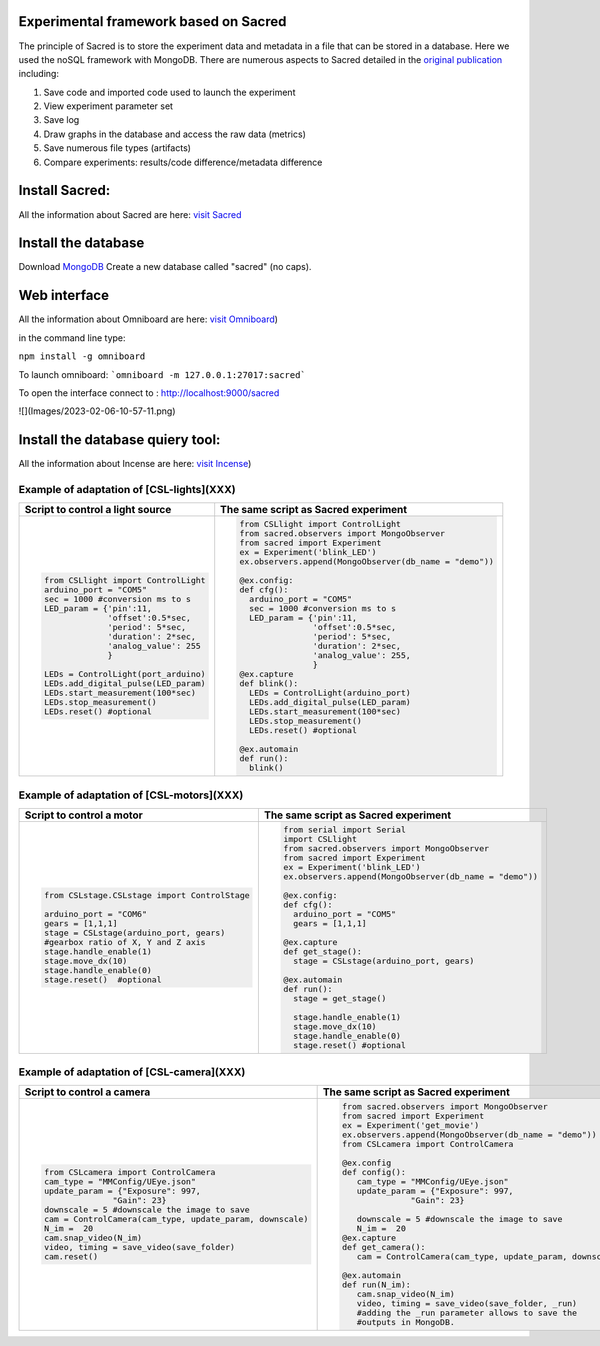 Experimental framework based on Sacred
======
The principle of Sacred is to store the experiment data and metadata in a file  that can be stored in a database. Here we used the noSQL framework with MongoDB. There are numerous aspects to Sacred detailed in the `original publication <https://conference.scipy.org/proceedings/scipy2017/klaus_greff.html>`_ including: 

#. Save code and imported code used to launch the experiment
#. View experiment parameter set
#. Save log
#. Draw graphs in the database and access the raw data (metrics)
#. Save numerous file types (artifacts)
#. Compare experiments: results/code difference/metadata difference


Install Sacred: 
=================

All the information about Sacred are here: `visit Sacred <https://github.com/IDSIA/sacred>`_

Install the database 
=================

Download `MongoDB <https://www.mongodb.com/try/download/community>`_
Create a new database called "sacred" (no caps).

Web interface
=================

All the information about Omniboard are here: `visit Omniboard <https://github.com/vivekratnavel/omniboard>`_)

in the command line type: 

``npm install -g omniboard``


To launch omniboard: 
```omniboard -m 127.0.0.1:27017:sacred```

To open the interface connect to : http://localhost:9000/sacred

![](Images/2023-02-06-10-57-11.png)


Install the database quiery tool: 
=================

All the information about Incense are here: `visit Incense <https://github.com/JarnoRFB/incense>`_)



Example of adaptation of [CSL-lights](XXX)
-------
+-----------------------------------------------+--------------------------------------------------------+
| **Script to control a light source**          | **The same script as Sacred experiment**               |
+===============================================+========================================================+
| .. code:: python                              | .. code:: python                                       |
|                                               |                                                        |
|   from CSLlight import ControlLight           |   from CSLlight import ControlLight                    |
|   arduino_port = "COM5"                       |   from sacred.observers import MongoObserver           |
|   sec = 1000 #conversion ms to s              |   from sacred import Experiment                        |
|   LED_param = {'pin':11,                      |   ex = Experiment('blink_LED')                         |
|                'offset':0.5*sec,              |   ex.observers.append(MongoObserver(db_name = "demo")) |
|                'period': 5*sec,               |                                                        |
|                'duration': 2*sec,             |   @ex.config:                                          |
|                'analog_value': 255            |   def cfg():                                           |
|                }                              |     arduino_port = "COM5"                              |
|                                               |     sec = 1000 #conversion ms to s                     |
|   LEDs = ControlLight(port_arduino)           |     LED_param = {'pin':11,                             |
|   LEDs.add_digital_pulse(LED_param)           |                  'offset':0.5*sec,                     |
|   LEDs.start_measurement(100*sec)             |                  'period': 5*sec,                      |
|   LEDs.stop_measurement()                     |                  'duration': 2*sec,                    |
|   LEDs.reset() #optional                      |                  'analog_value': 255,                  |
|                                               |                  }                                     |
|                                               |   @ex.capture                                          |
|                                               |   def blink():                                         |
|                                               |     LEDs = ControlLight(arduino_port)                  |
|                                               |     LEDs.add_digital_pulse(LED_param)                  |
|                                               |     LEDs.start_measurement(100*sec)                    |
|                                               |     LEDs.stop_measurement()                            |
|                                               |     LEDs.reset() #optional                             |
|                                               |                                                        |
|                                               |   @ex.automain                                         |
|                                               |   def run():                                           |
|                                               |     blink()                                            |
|                                               |                                                        |
+-----------------------------------------------+--------------------------------------------------------+

Example of adaptation of [CSL-motors](XXX)
-------

+------------------------------------------------+--------------------------------------------------------+
| **Script to control a motor**                  | **The same script as Sacred experiment**               |
+================================================+========================================================+
| .. code:: python                               | .. code:: python                                       |
|                                                |                                                        |
|   from CSLstage.CSLstage import ControlStage   |   from serial import Serial                            |
|                                                |   import CSLlight                                      |
|   arduino_port = "COM6"                        |   from sacred.observers import MongoObserver           |
|   gears = [1,1,1]                              |   from sacred import Experiment                        |
|   stage = CSLstage(arduino_port, gears)        |   ex = Experiment('blink_LED')                         |
|   #gearbox ratio of X, Y and Z axis            |   ex.observers.append(MongoObserver(db_name = "demo")) |
|   stage.handle_enable(1)                       |                                                        |
|   stage.move_dx(10)                            |   @ex.config:                                          |
|   stage.handle_enable(0)                       |   def cfg():                                           |
|   stage.reset()  #optional                     |     arduino_port = "COM5"                              |
|                                                |     gears = [1,1,1]                                    |
|                                                |                                                        |
|                                                |   @ex.capture                                          |
|                                                |   def get_stage():                                     |
|                                                |     stage = CSLstage(arduino_port, gears)              |
|                                                |                                                        |
|                                                |   @ex.automain                                         |
|                                                |   def run():                                           |
|                                                |     stage = get_stage()                                |
|                                                |                                                        |
|                                                |     stage.handle_enable(1)                             |
|                                                |     stage.move_dx(10)                                  |
|                                                |     stage.handle_enable(0)                             |
|                                                |     stage.reset() #optional                            |
|                                                |                                                        |
+------------------------------------------------+--------------------------------------------------------+

Example of adaptation of [CSL-camera](XXX)
-------

+---------------------------------------------------------------------+--------------------------------------------------------------+
| **Script to control a camera**                                      | **The same script as Sacred experiment**                     |
+=====================================================================+==============================================================+
| .. code:: python                                                    | .. code:: python                                             |
|                                                                     |                                                              |
|                                                                     |    from sacred.observers import MongoObserver                |
|                                                                     |    from sacred import Experiment                             |
|                                                                     |    ex = Experiment('get_movie')                              |
|                                                                     |    ex.observers.append(MongoObserver(db_name = "demo"))      |
|    from CSLcamera import ControlCamera                              |    from CSLcamera import ControlCamera                       |
|    cam_type = "MMConfig/UEye.json"                                  |                                                              |
|    update_param = {"Exposure": 997,                                 |    @ex.config                                                |
|                  "Gain": 23}                                        |    def config():                                             |
|    downscale = 5 #downscale the image to save                       |       cam_type = "MMConfig/UEye.json"                        |
|    cam = ControlCamera(cam_type, update_param, downscale)           |       update_param = {"Exposure": 997,                       |
|    N_im =  20                                                       |                  "Gain": 23}                                 |
|    cam.snap_video(N_im)                                             |                                                              |
|    video, timing = save_video(save_folder)                          |       downscale = 5 #downscale the image to save             |
|    cam.reset()                                                      |       N_im =  20                                             |
|                                                                     |    @ex.capture                                               |
|                                                                     |    def get_camera():                                         |
|                                                                     |       cam = ControlCamera(cam_type, update_param, downscale) |
|                                                                     |                                                              |
|                                                                     |    @ex.automain                                              |
|                                                                     |    def run(N_im):                                            |
|                                                                     |       cam.snap_video(N_im)                                   |
|                                                                     |       video, timing = save_video(save_folder, _run)          |
|                                                                     |       #adding the _run parameter allows to save the          |
|                                                                     |       #outputs in MongoDB.                                   |
|                                                                     |                                                              |
+---------------------------------------------------------------------+--------------------------------------------------------------+
